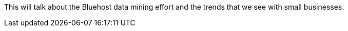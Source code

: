 This will talk about the Bluehost data mining effort and the trends that we see with small businesses.